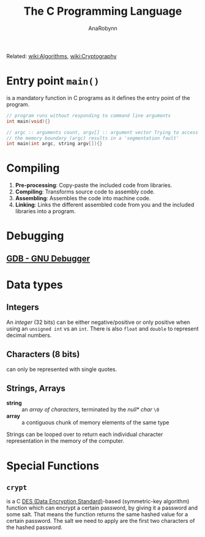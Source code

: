 #+TITLE: The C Programming Language
#+AUTHOR: AnaRobynn
#+FILETAGS: :c:
#+STARTUP: hideblocks

Related: [[file:algorithms.org][wiki:Algorithms]], [[file:cryptography.org][wiki:Cryptography]]

* Entry point ~main()~
  is a mandatory function in C programs as it defines the entry point of the program.

  #+BEGIN_SRC C
     // program runs without responding to command line arguments
     int main(void){}

     // argc :: arguments count, argv[] :: argument vector Trying to access arguments outside
     // the memory boundary (argc) results in a 'segmentation fault'
     int main(int argc, string argv[]){}
  #+END_SRC

* Compiling
  1. *Pre-processing*: Copy-paste the included code from libraries.
  2. *Compiling*: Transforms source code to assembly code.
  3. *Assembling*: Assembles the code into machine code.
  4. *Linking*: Links the different assembled code from you and the included libraries into
     a program.

* Debugging
** [[https://www.gnu.org/software/gdb/][GDB - GNU Debugger]]

* Data types
** Integers
   An /integer/ (32 bits) can be either negative/positive or only positive when using an
   ~unsigned int~ vs an ~int~. There is also ~float~ and ~double~ to represent decimal
   numbers.

** Characters (8 bits)
   can only be represented with single quotes.

** Strings, Arrays
   - *string* :: an /array of characters/, terminated by the /null* char/ ~\0~
   - *array* :: a contiguous chunk of memory elements of the same type

   Strings can be looped over to return each individual character representation in the
   memory of the computer.

* Special Functions
** ~crypt~
    is a C [[https://en.wikipedia.org/wiki/Data_Encryption_Standard][DES (Data Encryption Standard)]]-based (symmetric-key algorithm) function which
    can encrypt a certain password, by giving it a password and some salt. That
    means the function returns the same hashed value for a certain password. The salt we
    need to apply are the first two characters of the hashed password.
